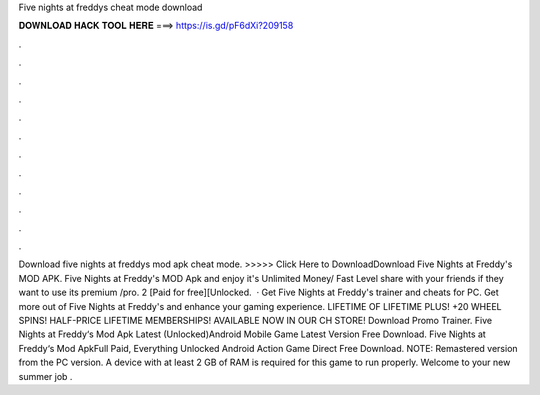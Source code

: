 Five nights at freddys cheat mode download

𝐃𝐎𝐖𝐍𝐋𝐎𝐀𝐃 𝐇𝐀𝐂𝐊 𝐓𝐎𝐎𝐋 𝐇𝐄𝐑𝐄 ===> https://is.gd/pF6dXi?209158

.

.

.

.

.

.

.

.

.

.

.

.

Download five nights at freddys mod apk cheat mode. >>>>> Click Here to DownloadDownload Five Nights at Freddy's MOD APK. Five Nights at Freddy's MOD Apk and enjoy it's Unlimited Money/ Fast Level share with your friends if they want to use its premium /pro. 2 [Paid for free][Unlocked.  · Get Five Nights at Freddy's trainer and cheats for PC. Get more out of Five Nights at Freddy's and enhance your gaming experience. LIFETIME OF LIFETIME PLUS! +20 WHEEL SPINS! HALF-PRICE LIFETIME MEMBERSHIPS! AVAILABLE NOW IN OUR CH STORE! Download Promo Trainer. Five Nights at Freddy‘s Mod Apk Latest (Unlocked)Android Mobile Game Latest Version Free Download. Five Nights at Freddy‘s Mod ApkFull Paid, Everything Unlocked Android Action Game Direct Free Download. NOTE: Remastered version from the PC version. A device with at least 2 GB of RAM is required for this game to run properly. Welcome to your new summer job .